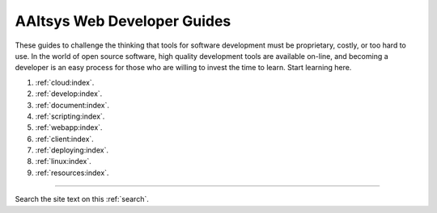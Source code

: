 .. AAltsys Technology Development documentation master file, created by
   sphinx-quickstart on Sat Feb 23 09:36:40 2013.

.. _index:

AAltsys Web Developer Guides
=============================

These guides to challenge the thinking that tools for software development must 
be proprietary, costly, or too hard to use. In the world of open source 
software, high quality development tools are available on-line, and becoming a 
developer is an easy process for those who are willing to invest the time to 
learn. Start learning here. 

#. :ref:`cloud:index`.
#. :ref:`develop:index`.
#. :ref:`document:index`.
#. :ref:`scripting:index`.
#. :ref:`webapp:index`.
#. :ref:`client:index`.
#. :ref:`deploying:index`.
#. :ref:`linux:index`.
#. :ref:`resources:index`.

----------

Search the site text on this :ref:`search`.
